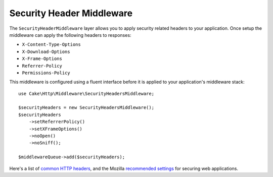 .. _security-header-middleware:

Security Header Middleware
##########################

The ``SecurityHeaderMiddleware`` layer allows you to apply security related
headers to your application. Once setup the middleware can apply the following
headers to responses:

* ``X-Content-Type-Options``
* ``X-Download-Options``
* ``X-Frame-Options``
* ``Referrer-Policy``
* ``Permissions-Policy``

This middleware is configured using a fluent interface before it is applied to
your application's middleware stack::

    use Cake\Http\Middleware\SecurityHeadersMiddleware;

    $securityHeaders = new SecurityHeadersMiddleware();
    $securityHeaders
        ->setReferrerPolicy()
        ->setXFrameOptions()
        ->noOpen()
        ->noSniff();

    $middlewareQueue->add($securityHeaders);

Here's a list of `common HTTP headers <https://en.wikipedia.org/wiki/List_of_HTTP_header_fields>`__,
and the Mozilla `recommended settings <https://infosec.mozilla.org/guidelines/web_security.html>`__
for securing web applications.

.. meta::
   :title lang=en: Security Header Middleware
   :keywords lang=en: x-frame-options, cross-domain, referrer-policy, download-options, middleware, content-type-options
